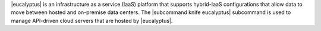 .. The contents of this file may be included in multiple topics (using the includes directive).
.. The contents of this file should be modified in a way that preserves its ability to appear in multiple topics.


|eucalyptus| is an infrastructure as a service (IaaS) platform that supports hybrid-IaaS configurations that allow data to move between hosted and on-premise data centers. The |subcommand knife eucalyptus| subcommand is used to manage API-driven cloud servers that are hosted by |eucalyptus|.
